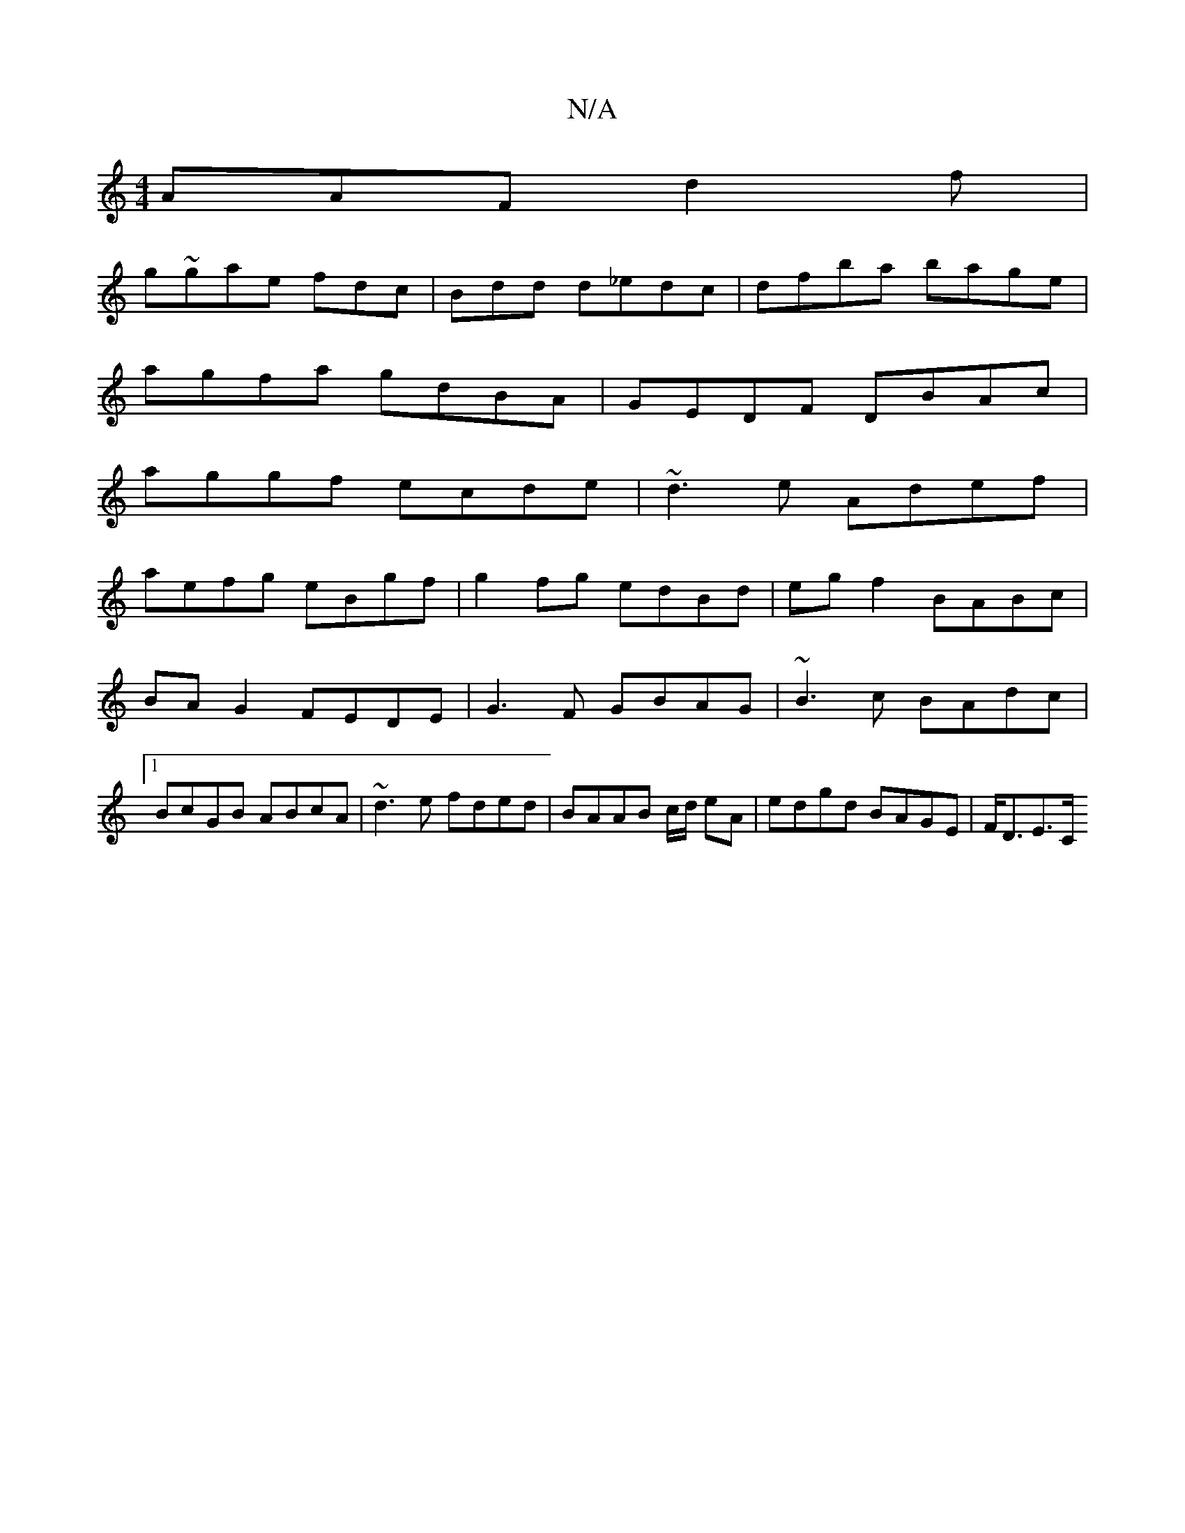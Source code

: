 X:1
T:N/A
M:4/4
R:N/A
K:Cmajor
AAF d2f|
g~gae fdc|Bdd d_edc|dfba bage|
agfa gdBA|GEDF DBAc|
aggf ecde|~d3e Adef|
aefg eBgf|g2fg edBd|eg f2 BABc | BA G2 FEDE|G3F GBAG|~B3c BAdc|1 BcGB ABcA|~d3e fded|BAAB c/d/ eA | edgd BAGE | F<DE>C